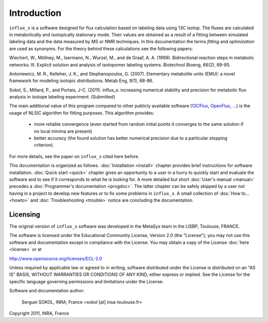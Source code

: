 ============
Introduction
============

``influx_s`` is a software designed for flux calculation based on
labeling data using 13C isotop. The fluxes are calculated in
metabolically and isotopically stationary mode. Their values are obtained
as a result of a fitting between simulated labeling data and the data measured
by MS or NMR techniques. In this documentation the terms `fitting` and `optimization`
are used as synonyms. For the theory behind these calculations see the following papers:

Wiechert, W., Möllney, M., Isermann, N., Wurzel, M., and de Graaf, A. A. (1999).
Bidirectional reaction steps in metabolic networks: III. Explicit solution and analysis
of isotopomer labeling systems. Biotechnol Bioeng, 66(2), 69-85.

Antoniewicz, M. R., Kelleher, J. K., and Stephanopoulos, G. (2007). Elementary
metabolite units (EMU): a novel framework for modeling isotopic distributions.
Metab Eng, 9(1), 68-86.

Sokol, S., Millard, P., and Portais, J-C. (2011). 
influx_s: increasing numerical stability and precision for
metabolic flux analysis in isotope labeling experiment. (Submitted)

The main additional value of this program compared to other publicly
available software (`13CFlux <https://www.13cflux.net>`_, `OpenFlux <http://openflux.sourceforge.net/>`_, ...) is the usage of NLSIC algorithm
for fitting purposes. This algorithm provides:

 - more reliable convergence (even started from random initial points it converges to the same solution if no local minima are present)
 - better accuracy (the found solution has better numerical precision due to a particular stopping criterion).
For more details, see the paper on ``influx_s`` cited here before.

This documentation is organized as follows. :doc:`Installation <install>`
chapter provides brief instructions for software installation. :doc:`Quick start
<quick>` chapter gives an opportunity to a user in a hurry to quickly start and
evaluate the software and to see if it corresponds to what he is looking for. A
more detailed but short :doc:`User's manual <manual>` precedes a
:doc:`Programmer's documentation <progdoc>`. The latter chapter can be safely
skipped by a user not having in a project to develop new features or to fix some
problems in ``influx_s``. A small collection of :doc:`How to... <howto>` and
:doc:`Troubleshooting <trouble>` notice are concluding the documentation.

Licensing
---------

The original version of ``influx_s`` software was developed in the MetaSys team
in the LISBP, Toulouse, FRANCE.

The software is licensed under the Educational Community License, Version
2.0 (the "License"); you may not use this software and documentation except in compliance with the
License. You may obtain a copy of the License :doc:`here <license>` or at

http://www.opensource.org/licenses/ECL-2.0

Unless required by applicable law or agreed to in writing, software distributed
under the License is distributed on an "AS IS" BASIS, WITHOUT WARRANTIES OR
CONDITIONS OF ANY KIND, either express or implied. See the License for the
specific language governing permissions and limitations under the License.


Software and documentation author:

  Serguei SOKOL, INRA, France <sokol [at] insa-toulouse.fr>

Copyright 2011, INRA, France
